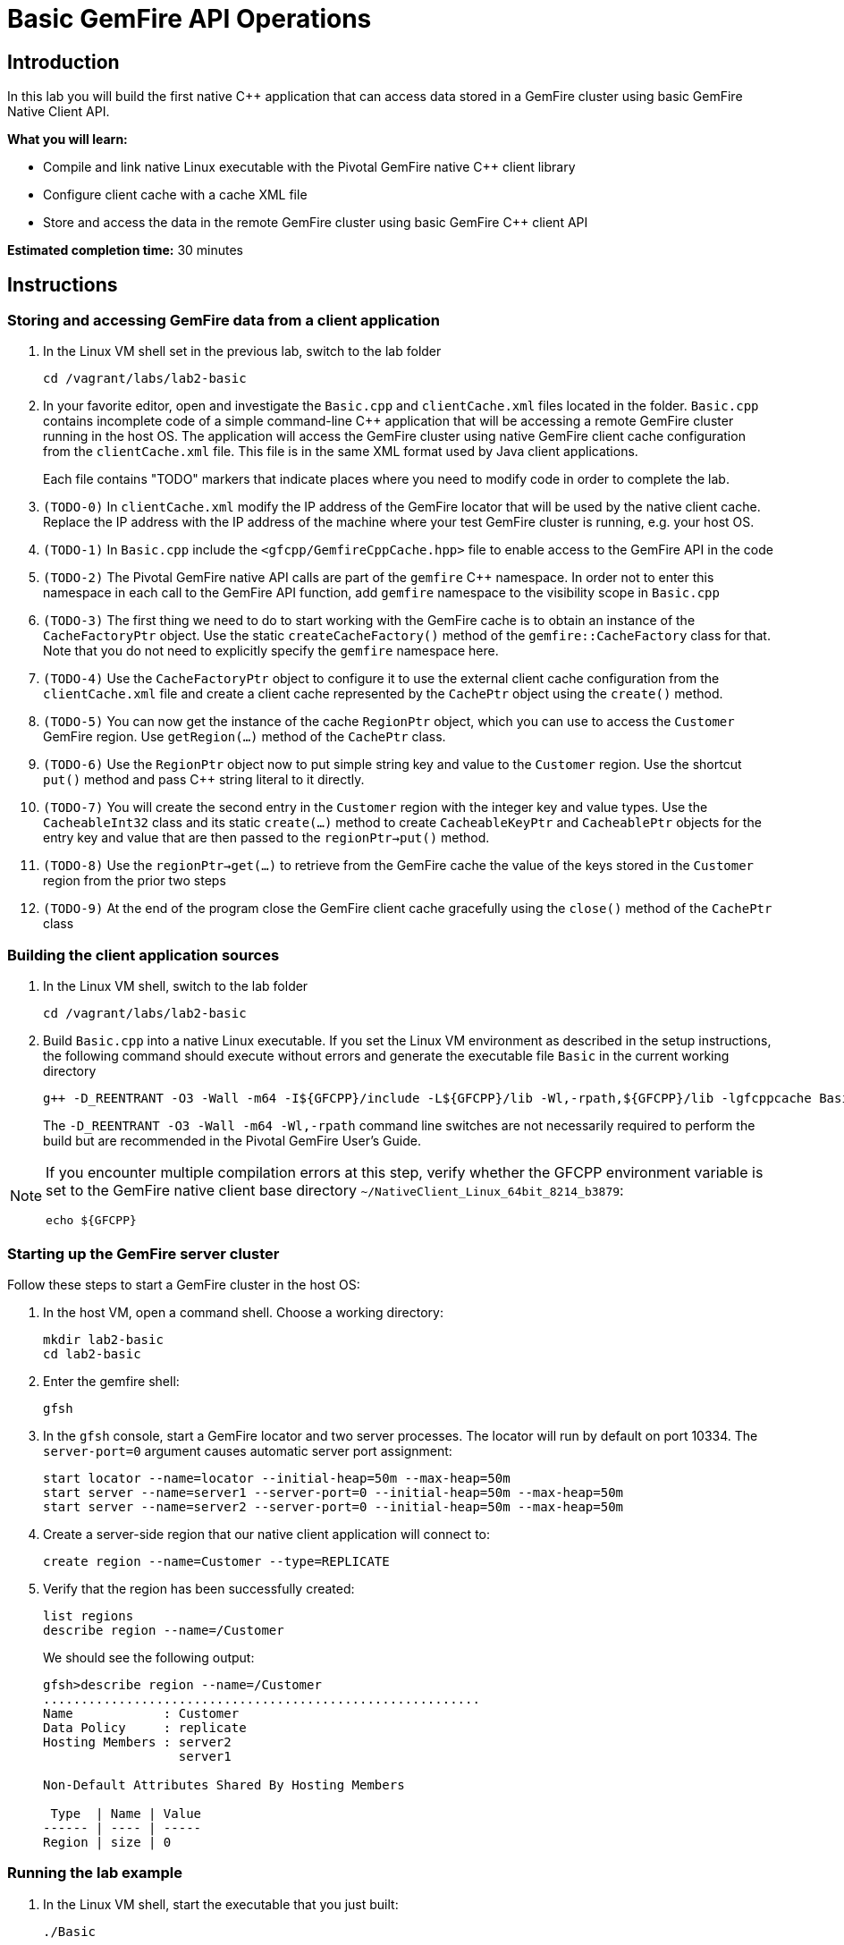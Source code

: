 = Basic GemFire API Operations

== Introduction

In this lab you will build the first native C++ application that can access data stored in a GemFire cluster using basic GemFire Native Client API.

*What you will learn:*

* Compile and link native Linux executable with the Pivotal GemFire native C++ client library

* Configure client cache with a cache XML file

* Store and access the data in the remote GemFire cluster using basic GemFire C++ client API

*Estimated completion time:* 30 minutes

== Instructions

=== Storing and accessing GemFire data from a client application

a. In the Linux VM shell set in the previous lab, switch to the lab folder

  cd /vagrant/labs/lab2-basic

b. In your favorite editor, open and investigate the `Basic.cpp` and `clientCache.xml` files located in the folder.  `Basic.cpp` contains incomplete code of a simple command-line C++ application that will be accessing a remote GemFire cluster running in the host OS.  The application will access the GemFire cluster using native GemFire client cache configuration from the `clientCache.xml` file.  This file is in the same XML format used by Java client applications.
+
Each file contains "TODO" markers that indicate places where you need to modify code in order to complete the lab.

c. `(TODO-0)` In `clientCache.xml` modify the IP address of the GemFire locator that will be used by the native client cache.  Replace the IP address with the IP address of the machine where your test GemFire cluster is running, e.g. your host OS.

d. `(TODO-1)` In `Basic.cpp` include the `<gfcpp/GemfireCppCache.hpp>` file to enable access to the GemFire API in the code

e. `(TODO-2)` The Pivotal GemFire native API calls are part of the `gemfire` C++ namespace.  In order not to enter this namespace in each call to the GemFire API function, add `gemfire` namespace to the visibility scope in `Basic.cpp`

f. `(TODO-3)` The first thing we need to do to start working with the GemFire cache is to obtain an instance of the `CacheFactoryPtr` object.  Use the static `createCacheFactory()` method of the `gemfire::CacheFactory` class for that.  Note that you do not need to explicitly specify the `gemfire` namespace here.

g. `(TODO-4)` Use the `CacheFactoryPtr` object to configure it to use the external client cache configuration from the `clientCache.xml` file and create a client cache represented by the `CachePtr` object using the `create()` method.

h. `(TODO-5)` You can now get the instance of the cache `RegionPtr` object, which you can use to access the `Customer` GemFire region.  Use `getRegion(...)` method of the `CachePtr` class.

i. `(TODO-6)` Use the `RegionPtr` object now to put simple string key and value to the `Customer` region.  Use the shortcut `put()` method and pass C++ string literal to it directly.

j. `(TODO-7)` You will create the second entry in the `Customer` region with the integer key and value types.  Use the `CacheableInt32` class and its static `create(...)` method to create `CacheableKeyPtr` and `CacheablePtr` objects for the entry key and value that are then passed to the `regionPtr->put()` method.

k. `(TODO-8)` Use the `regionPtr->get(...)` to retrieve from the GemFire cache the value of the keys stored in the `Customer` region from the prior two steps

l. `(TODO-9)` At the end of the program close the GemFire client cache gracefully using the `close()` method of the `CachePtr` class

=== Building the client application sources

a. In the Linux VM shell, switch to the lab folder

  cd /vagrant/labs/lab2-basic

b. Build `Basic.cpp` into a native Linux executable.  If you set the Linux VM environment as described in the setup instructions, the following command should execute without errors and generate the executable file `Basic` in the current working directory

  g++ -D_REENTRANT -O3 -Wall -m64 -I${GFCPP}/include -L${GFCPP}/lib -Wl,-rpath,${GFCPP}/lib -lgfcppcache Basic.cpp -o Basic
+
The `-D_REENTRANT -O3 -Wall -m64 -Wl,-rpath` command line switches are not necessarily required to perform the build but are recommended in the Pivotal GemFire User's Guide.

[NOTE]
====
If you encounter multiple compilation errors at this step, verify whether the GFCPP environment variable is set to the GemFire native client base directory `~/NativeClient_Linux_64bit_8214_b3879`:

  echo ${GFCPP}
====

=== Starting up the GemFire server cluster

Follow these steps to start a GemFire cluster in the host OS:

a. In the host VM, open a command shell.  Choose a working directory:

  mkdir lab2-basic
  cd lab2-basic

b. Enter the gemfire shell:

  gfsh

c. In the `gfsh` console, start a GemFire locator and two server processes.  The locator will run by default on port 10334.  The `server-port=0` argument causes automatic server port assignment:

  start locator --name=locator --initial-heap=50m --max-heap=50m
  start server --name=server1 --server-port=0 --initial-heap=50m --max-heap=50m
  start server --name=server2 --server-port=0 --initial-heap=50m --max-heap=50m

d. Create a server-side region that our native client application will connect to:

  create region --name=Customer --type=REPLICATE


e. Verify that the region has been successfully created:

  list regions
  describe region --name=/Customer

+
We should see the following output:
+
----
gfsh>describe region --name=/Customer
..........................................................
Name            : Customer
Data Policy     : replicate
Hosting Members : server2
                  server1

Non-Default Attributes Shared By Hosting Members

 Type  | Name | Value
------ | ---- | -----
Region | size | 0
----


=== Running the lab example

a. In the Linux VM shell, start the executable that you just built:

  ./Basic
+
In the console you should see the GemFire client library log output as well as the log output from our example application.  The output should resemble the following:
+
----
[config 2016/11/20 18:23:50.998242 UTC localhost.localdomain:12500 140067263981376] Starting the GemFire Native Client
[info 2016/11/20 18:23:50.999202 UTC localhost.localdomain:12500 140067263981376] Using GFNative_hJRlE_Z4Xg12500 as random data for ClientProxyMembershipID
[info 2016/11/20 18:23:51.005679 UTC localhost.localdomain:12500 140067263981376] Xml file parsed successfully
[info 2016/11/20 18:23:51.008588 UTC localhost.localdomain:12500 140067263981376] Creating region Customer attached to pool examplePool
[info 2016/11/20 18:23:51.008862 UTC localhost.localdomain:12500 140067263981376] Declarative configuration of cache completed successfully
[info 2016/11/20 18:23:51.008893 UTC localhost.localdomain:12500 140067263981376] Created the GemFire Cache
[info 2016/11/20 18:23:51.008901 UTC localhost.localdomain:12500 140067263981376] Created Region
[info 2016/11/20 18:23:51.010224 UTC localhost.localdomain:12500 140067263981376] Using socket send buffer size of 64240.
[info 2016/11/20 18:23:51.010239 UTC localhost.localdomain:12500 140067263981376] Using socket receive buffer size of 64240.
[info 2016/11/20 18:23:51.010918 UTC localhost.localdomain:12500 140067104339712] ClientMetadataService started for pool examplePool
[info 2016/11/20 18:23:51.047388 UTC localhost.localdomain:12500 140067263981376] Put the first Entry into the Region
[info 2016/11/20 18:23:51.051150 UTC localhost.localdomain:12500 140067263981376] Put the second Entry into the Region
[info 2016/11/20 18:23:51.052965 UTC localhost.localdomain:12500 140067263981376] Obtained the first Entry from the Region: Value1
[info 2016/11/20 18:23:51.053797 UTC localhost.localdomain:12500 140067263981376] Obtained the second Entry from the Region: 456
[info 2016/11/20 18:23:51.054628 UTC localhost.localdomain:12500 140067104339712] ClientMetadataService stopped for pool examplePool
[config 2016/11/20 18:23:51.151175 UTC localhost.localdomain:12500 140067263981376] Stopped the GemFire Native Client
[info 2016/11/20 18:23:51.151213 UTC localhost.localdomain:12500 140067263981376] Closed the GemFire Cache
----
+
The client application successfully starts, connects to the GemFire cluster, and puts sample entries into the server cache.

b. Let's check in the GemFire gfsh console whether the two sample entries created by the sample app are really stored in the GemFire server cache now.  In the host OS gfsh console where we started the GemFire cluster, enter the following command:

  query --query="select * from /Customer"
+
The output should resemble this:
+
----
Result     : true
startCount : 0
endCount   : 20
Rows       : 2

Result
------
Value1
456

NEXT_STEP_NAME : END
----
+
As you can see, there are two entries in the `/Customer` region and their values match what was specified in our native client application.
+
Let's check the type of those entries:
+
----
gfsh> get --region=/Customer --key="Key1"
Result      : true
Key Class   : java.lang.String
Key         : Key1
Value Class : java.lang.String
Value       : Value1
----
+
The C++ string literals are being stored as Java Strings in teh cache.  If we query for the second key "123" we will find no value avaiable in the cache:
+
----
gfsh>get --region=/Customer --key="123"
Result      : false
Key Class   : java.lang.String
Key         : 123
Value Class : java.lang.String
Value       : <NULL>
----
+
This is because the type of the key that we used when storing the "123" entry was CacheableInt32, which maps to a java Integer.  We need to specify the key type in our get command:
+
----
gfsh>get --region=/Customer --key="123" --key-class=java.lang.Integer
Result      : true
Key Class   : java.lang.Integer
Key         : 123
Value Class : java.lang.Integer
Value       : 456
----
+
The key and value specified as `CacheableInt32` integer in the C++ client have been stored as Java integer type `java.lang.Integer`.


Congratulations!  You have completed this lab.



